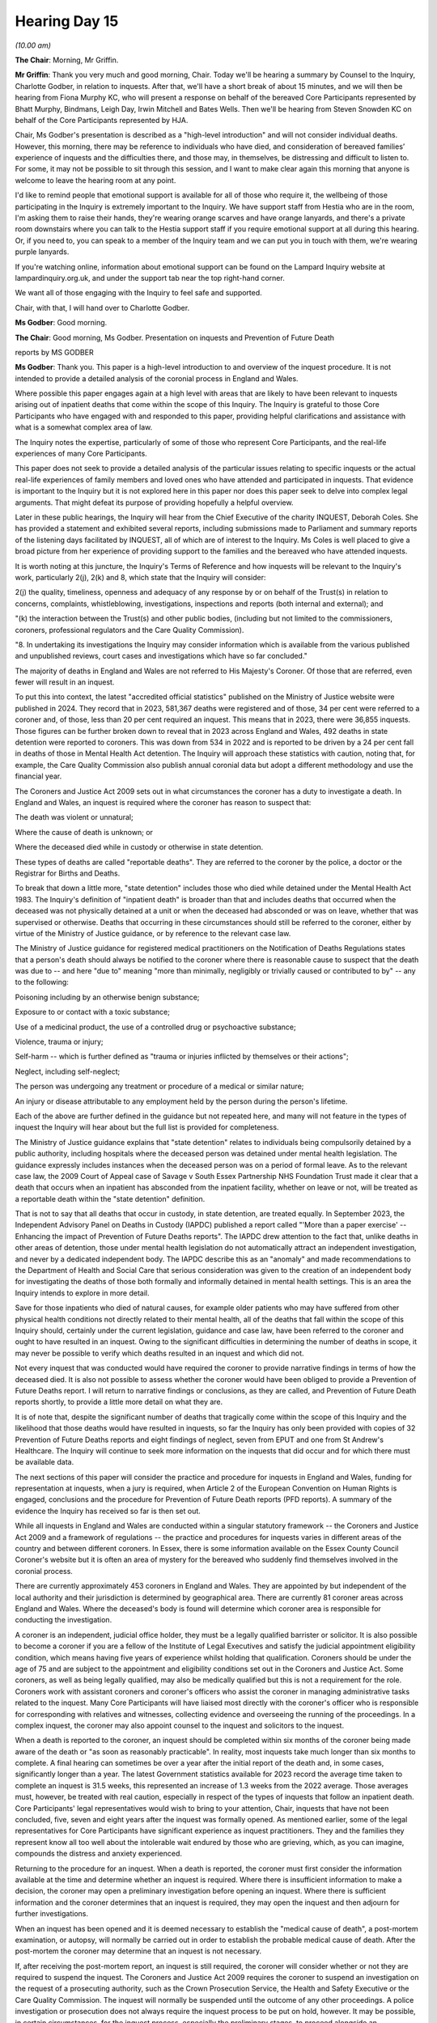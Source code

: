 .. raw:: html

   <a id="hearing-link" href="https://lampardinquiry.org.uk/hearings/hearing-day-15-april-hearing/">Official hearing page</a>

Hearing Day 15
==============

.. raw:: html

   <details id="hearing-meta" open>
        <summary>
            <span class="open">Hide video</span>
            <span class="closed">Show video</span>
        </summary>
   <lite-youtube videoid="meY-zMFlslw" params="rel=0"></lite-youtube>
   </details>

*(10.00 am)*

**The Chair**: Morning, Mr Griffin.

**Mr Griffin**: Thank you very much and good morning, Chair. Today we'll be hearing a summary by Counsel to the Inquiry, Charlotte Godber, in relation to inquests. After that, we'll have a short break of about 15 minutes, and we will then be hearing from Fiona Murphy KC, who will present a response on behalf of the bereaved Core Participants represented by Bhatt Murphy, Bindmans, Leigh Day, Irwin Mitchell and Bates Wells. Then we'll be hearing from Steven Snowden KC on behalf of the Core Participants represented by HJA.

Chair, Ms Godber's presentation is described as a "high-level introduction" and will not consider individual deaths.   However, this morning, there may be reference to individuals who have died, and consideration of bereaved families’ experience of inquests and the difficulties there, and those may, in themselves, be distressing and difficult to listen to. For some, it may not be possible to sit through this session, and I want to make clear again this morning that anyone is welcome to leave the hearing room at any point.

I'd like to remind people that emotional support is available for all of those who require it, the wellbeing of those participating in the Inquiry is extremely important to the Inquiry.      We have support staff from Hestia who are in the room, I'm asking them to raise their hands, they're wearing orange scarves and have orange lanyards, and there's a private room downstairs where you can talk to the Hestia support staff if you require emotional support at all during this hearing. Or, if you need to, you can speak to a member of the Inquiry team and we can put you in touch with them, we're wearing purple lanyards.

If you're watching online, information about emotional support can be found on the Lampard Inquiry website at lampardinquiry.org.uk, and under the support tab near the top right-hand corner.

We want all of those engaging with the Inquiry to feel safe and supported.

Chair, with that, I will hand over to Charlotte Godber.

**Ms Godber**: Good morning.

**The Chair**: Good morning, Ms Godber. Presentation on inquests and Prevention of Future Death

reports by MS GODBER

**Ms Godber**: Thank you.   This paper is a high-level introduction to and overview of the inquest procedure. It is not intended to provide a detailed analysis of the coronial process in England and Wales.

Where possible this paper engages again at a high level with areas that are likely to have been relevant to inquests arising out of inpatient deaths that come within the scope of this Inquiry.   The Inquiry is grateful to those Core Participants who have engaged with and responded to this paper, providing helpful clarifications and assistance with what is a somewhat complex area of law.

The Inquiry notes the expertise, particularly of some of those who represent Core Participants, and the real-life experiences of many Core Participants.

This paper does not seek to provide a detailed analysis of the particular issues relating to specific inquests or the actual real-life experiences of family members and loved ones who have attended and participated in inquests.   That evidence is important to the Inquiry but it is not explored here in this paper nor does this paper seek to delve into complex legal arguments.   That might defeat its purpose of providing hopefully a helpful overview.

Later in these public hearings, the Inquiry will hear from the Chief Executive of the charity INQUEST, Deborah Coles.   She has provided a statement and exhibited several reports, including submissions made to Parliament and summary reports of the listening days facilitated by INQUEST, all of which are of interest to the Inquiry.   Ms Coles is well placed to give a broad picture from her experience of providing support to the families and the bereaved who have attended inquests.

It is worth noting at this juncture, the Inquiry's Terms of Reference and how inquests will be relevant to the Inquiry's work, particularly 2(j), 2(k) and 8, which state that the Inquiry will consider:

2(j) the quality, timeliness, openness and adequacy of any response by or on behalf of the Trust(s) in relation to concerns, complaints, whistleblowing, investigations, inspections and reports (both internal and external); and

"(k) the interaction between the Trust(s) and other public bodies, (including but not limited to the commissioners, coroners, professional regulators and the Care Quality Commission).

"8.   In undertaking its investigations the Inquiry may consider information which is available from the various published and unpublished reviews, court cases and investigations which have so far concluded."

The majority of deaths in England and Wales are not referred to His Majesty's Coroner.   Of those that are referred, even fewer will result in an inquest.

To put this into context, the latest "accredited official statistics" published on the Ministry of Justice website were published in 2024.   They record that in 2023, 581,367 deaths were registered and of those, 34 per cent were referred to a coroner and, of those, less than 20 per cent required an inquest.     This means that in 2023, there were 36,855 inquests.   Those figures can be further broken down to reveal that in 2023 across England and Wales, 492 deaths in state detention were reported to coroners.   This was down from 534 in 2022 and is reported to be driven by a 24 per cent fall in deaths of those in Mental Health Act detention.   The Inquiry will approach these statistics with caution, noting that, for example, the Care Quality Commission also publish annual coronial data but adopt a different methodology and use the financial year.

The Coroners and Justice Act 2009 sets out in what circumstances the coroner has a duty to investigate a death.   In England and Wales, an inquest is required where the coroner has reason to suspect that:

The death was violent or unnatural;

Where the cause of death is unknown; or

Where the deceased died while in custody or otherwise in state detention.

These types of deaths are called "reportable deaths".   They are referred to the coroner by the police, a doctor or the Registrar for Births and Deaths.

To break that down a little more, "state detention" includes those who died while detained under the Mental Health Act 1983.   The Inquiry's definition of "inpatient death" is broader than that and includes deaths that occurred when the deceased was not physically detained at a unit or when the deceased had absconded or was on leave, whether that was supervised or otherwise.     Deaths that occurring in these circumstances should still be referred to the coroner, either by virtue of the Ministry of Justice guidance, or by reference to the relevant case law.

The Ministry of Justice guidance for registered medical practitioners on the Notification of Deaths Regulations states that a person's death should always be notified to the coroner where there is reasonable cause to suspect that the death was due to -- and here "due to" meaning "more than minimally, negligibly or trivially caused or contributed to by" -- any to the following:

Poisoning including by an otherwise benign substance;

Exposure to or contact with a toxic substance;

Use of a medicinal product, the use of a controlled drug or psychoactive substance;

Violence, trauma or injury;

Self-harm -- which is further defined as "trauma or injuries inflicted by themselves or their actions";

Neglect, including self-neglect;

The person was undergoing any treatment or procedure of a medical or similar nature;

An injury or disease attributable to any employment held by the person during the person's lifetime.

Each of the above are further defined in the guidance but not repeated here, and many will not feature in the types of inquest the Inquiry will hear about but the full list is provided for completeness.

The Ministry of Justice guidance explains that "state detention" relates to individuals being compulsorily detained by a public authority, including hospitals where the deceased person was detained under mental health legislation.    The guidance expressly includes instances when the deceased person was on a period of formal leave.    As to the relevant case law, the 2009 Court of Appeal case of Savage v South Essex Partnership NHS Foundation Trust made it clear that a death that occurs when an inpatient has absconded from the inpatient facility, whether on leave or not, will be treated as a reportable death within the "state detention" definition.

That is not to say that all deaths that occur in custody, in state detention, are treated equally.     In September 2023, the Independent Advisory Panel on Deaths in Custody (IAPDC) published a report called "'More than a paper exercise' -- Enhancing the impact of Prevention of Future Deaths reports".   The IAPDC drew attention to the fact that, unlike deaths in other areas of detention, those under mental health legislation do not automatically attract an independent investigation, and never by a dedicated independent body.   The IAPDC describe this as an "anomaly" and made recommendations to the Department of Health and Social Care that serious consideration was given to the creation of an independent body for investigating the deaths of those both formally and informally detained in mental health settings.   This is an area the Inquiry intends to explore in more detail.

Save for those inpatients who died of natural causes, for example older patients who may have suffered from other physical health conditions not directly related to their mental health, all of the deaths that fall within the scope of this Inquiry should, certainly under the current legislation, guidance and case law, have been referred to the coroner and ought to have resulted in an inquest.   Owing to the significant difficulties in determining the number of deaths in scope, it may never be possible to verify which deaths resulted in an inquest and which did not.

Not every inquest that was conducted would have required the coroner to provide narrative findings in terms of how the deceased died.   It is also not possible to assess whether the coroner would have been obliged to provide a Prevention of Future Deaths report.   I will return to narrative findings or conclusions, as they are called, and Prevention of Future Death reports shortly, to provide a little more detail on what they are.

It is of note that, despite the significant number of deaths that tragically come within the scope of this Inquiry and the likelihood that those deaths would have resulted in inquests, so far the Inquiry has only been provided with copies of 32 Prevention of Future Deaths reports and eight findings of neglect, seven from EPUT and one from St Andrew's Healthcare.   The Inquiry will continue to seek more information on the inquests that did occur and for which there must be available data.

The next sections of this paper will consider the practice and procedure for inquests in England and Wales, funding for representation at inquests, when a jury is required, when Article 2 of the European Convention on Human Rights is engaged, conclusions and the procedure for Prevention of Future Death reports (PFD reports).   A summary of the evidence the Inquiry has received so far is then set out.

While all inquests in England and Wales are conducted within a singular statutory framework -- the Coroners and Justice Act 2009 and a framework of regulations -- the practice and procedures for inquests varies in different areas of the country and between different coroners.    In Essex, there is some information available on the Essex County Council Coroner's website but it is often an area of mystery for the bereaved who suddenly find themselves involved in the coronial process.

There are currently approximately 453 coroners in England and Wales.    They are appointed by but independent of the local authority and their jurisdiction is determined by geographical area.    There are currently 81 coroner areas across England and Wales. Where the deceased's body is found will determine which coroner area is responsible for conducting the investigation.

A coroner is an independent, judicial office holder, they must be a legally qualified barrister or solicitor. It is also possible to become a coroner if you are a fellow of the Institute of Legal Executives and satisfy the judicial appointment eligibility condition, which means having five years of experience whilst holding that qualification.    Coroners should be under the age of 75 and are subject to the appointment and eligibility conditions set out in the Coroners and Justice Act.    Some coroners, as well as being legally qualified, may also be medically qualified but this is not a requirement for the role.    Coroners work with assistant coroners and coroner's officers who assist the coroner in managing administrative tasks related to the inquest.   Many Core Participants will have liaised most directly with the coroner's officer who is responsible for corresponding with relatives and witnesses, collecting evidence and overseeing the running of the proceedings.    In a complex inquest, the coroner may also appoint counsel to the inquest and solicitors to the inquest.

When a death is reported to the coroner, an inquest should be completed within six months of the coroner being made aware of the death or "as soon as reasonably practicable".    In reality, most inquests take much longer than six months to complete.   A final hearing can sometimes be over a year after the initial report of the death and, in some cases, significantly longer than a year.   The latest Government statistics available for 2023 record the average time taken to complete an inquest is 31.5 weeks, this represented an increase of 1.3 weeks from the 2022 average.     Those averages must, however, be treated with real caution, especially in respect of the types of inquests that follow an inpatient death.    Core Participants' legal representatives would wish to bring to your attention, Chair, inquests that have not been concluded, five, seven and eight years after the inquest was formally opened.   As mentioned earlier, some of the legal representatives for Core Participants have significant experience as inquest practitioners.     They and the families they represent know all too well about the intolerable wait endured by those who are grieving, which, as you can imagine, compounds the distress and anxiety experienced.

Returning to the procedure for an inquest.     When a death is reported, the coroner must first consider the information available at the time and determine whether an inquest is required.      Where there is insufficient information to make a decision, the coroner may open a preliminary investigation before opening an inquest. Where there is sufficient information and the coroner determines that an inquest is required, they may open the inquest and then adjourn for further investigations.

When an inquest has been opened and it is deemed necessary to establish the "medical cause of death", a post-mortem examination, or autopsy, will normally be carried out in order to establish the probable medical cause of death.   After the post-mortem the coroner may determine that an inquest is not necessary.

If, after receiving the post-mortem report, an inquest is still required, the coroner will consider whether or not they are required to suspend the inquest. The Coroners and Justice Act 2009 requires the coroner to suspend an investigation on the request of a prosecuting authority, such as the Crown Prosecution Service, the Health and Safety Executive or the Care Quality Commission.   The inquest will normally be suspended until the outcome of any other proceedings. A police investigation or prosecution does not always require the inquest process to be put on hold, however. It may be possible, in certain circumstances, for the inquest process, especially the preliminary stages, to proceed alongside an investigation, including a criminal investigation.

If a criminal investigation results in a criminal conviction for murder or manslaughter, then the inquest may be concluded without a formal hearing, unless "the senior coroner thinks there is sufficient reason for resuming [their investigation]".     When a death has occurred in custody, the Chief Coroner's Guidance notes that the state has a "particular duty to conduct a public investigation before an independent judicial tribunal, in which the deceased's relatives can participate", meaning that an inquest is more likely to be resumed.   The outcome of an inquest resumed in these circumstances must be consistent with the outcome of the criminal proceedings.   For example, where there has been a conviction for murder or manslaughter, the death will be recorded as "unlawful killing".    The coroner or jury may also provide a narrative conclusion which supplements the short form conclusion of "unlawful killing", and/or they may determine that a conclusion of "unlawful killing" was contributed to by neglect.       Where there is no conviction, the coroner will resume the inquest process.    It is recognised by the Inquiry that whenever a referral is made to a prosecuting authority, no matter the outcome of an investigation and/or prosecution, the impact on the families and loved ones of the deceased will inevitably involve a further intolerable wait.    The Inquiry has heard from families about how incredibly distressing this can be.

Moving to the scope of the inquest.

The sole purpose of an inquest is for the coroner to determine:

Who the deceased was;

Where they came by their death;

When they came by their death; and

How they came by their death.

It is often this last question, "how", that requires detailed investigation and consideration by the coroner, in order to understand and draw conclusions about how the death came about.   In Article 2 inquests, which are considered in more detail shortly, the question of "how" is expanded to "how and in what circumstances the deceased came by their death".

In respect of each of these questions -- who, where, when, and how -- the coroner will determine the scope of the inquest.

The scope will determine what evidence will be required, who will provide that evidence and how that evidence will be presented, for example in person, by way of an expert report or a written statement.     The coroner can appoint "interested persons" and expert witnesses.

An interested person is broadly comparable to a Core Participant at a statutory inquiry, such as this. An interested person is someone the coroner is considered to have a "sufficient interest" in the investigation.   That may be anyone the coroner considers may have relevant information about the deceased and how they died.   Section 47(2)(f) of the Coroners and Justice Act 2009 expressly includes, "a person who may, by an act or omission have caused or contributed to the death of the deceased, or whose employee or agent may have done so".   An interested person would normally be legally represented at the inquest.   For family members, however, this is often not possible, due to the lack of state funding.

The coroner will often invite the family members of the deceased person to provide a witness statement. Coroners may also invite the family to provide a pen portrait to tell the coroner or jury more about the life of the person at the heart of the inquest.    This Inquiry has adopted a similar approach to receiving commemorative and impact evidence.

State funding, called "Legal Aid", is rarely available for families in inquest proceedings, leaving the bereaved to fund legal representation themselves or find a legal representative who is able to provide legal representation for free.    Some families may be able to rely on insurance policies but the charity INQUEST tells the Inquiry that this is incredibly rare and that the majority of bereaved families engaging in inquests are left without any representation.

The charity INQUEST has campaigned on the issue of Legal Aid funding for bereaved families in inquests where the state is represented.    In January 2022 the availability of non-means tested Legal Aid in inquests was extended but the circumstances where Legal Aid funding is available to bereaved families remains limited.

The House of Commons Justice Committee's report on the Coroner Service commented on the limited provision of Legal Aid for the bereaved.     The Committee drew attention to what they described as an unfair distinction between the bereaved and public bodies in terms of representation and suggested that the Ministry of Justice ensure "equality of arms".    The Government response to the Committee in September 2021 indicated that this issue would be further considered in response to Bishop James Jones' report called “The patronising disposition of unaccountable power” a report to ensure the pain and suffering of the Hillsborough families is not repeated.   The previous Government responded in December 2023 and committed to providing Legal Aid for the bereaved following public disasters.    A Government policy paper committed to "seeking to further understand the experience of bereaved families at other inquests where the state is represented".   At this time, we understand, there have been no changes to the availability of funding for families and the bereaved.

Moving now to the inquest timeline and procedure.

The coroner may arrange a pre-inquest review with interested persons, including family members, and, at that pre-inquest review, the coroner will determine what the relevant issues are, what evidence is required and when that evidence should be provided by.    A date for the inquest is then fixed and witnesses are notified. In more complex inquests, including "Article 2 inquests", there are likely to be several lengthy pre-inquest review and preliminary hearings required.

Where a pre-inquest review is not required, the coroner/coroner’s office will communicate the scope of the inquest to interested persons, witnesses and family members either directly or via their legal representatives.

Section 7 of the Coroners and Justice Act 2009 sets out when a jury will be mandatory, including when the senior coroner has reason to suspect:

That the deceased died while in custody or otherwise in state detention, and the death was either violent or unnatural or the cause of death is unknown;

That the death result from an act or omission of a police officer in the "purported execution of the officer's duty"; or

That the death was caused by a "notifiable accident, poisoning or disease".

A coroner may also call a jury where they think there is sufficient reason for doing so.

Where a jury is empanelled on an inquest they will be responsible for determining the conclusions of the inquest.   The jury do this by hearing all of the evidence and with guidance from the coroner.    The coroner will set out the conclusions that are open to the jury and set the out the legal tests which must be met before they document their conclusions on the Record of Inquest form.

Article 2 inquests.

Article 2 of the European Convention on Human Rights (ECHR) is enshrined in UK law by the Human Rights Act 1998.   It imposes substantive obligations on the State "not to take life without justification and also to establish a framework of laws, precautions, procedures and means of enforcement, which will, to the greatest extent reasonably practicable, protect life".

An Article 2 inquest, also called a "Middleton inquest", is held when the State or its agents may have failed in its negative obligation to refrain from taking life, or in its positive obligation to take appropriate measures to safeguard life.

Whether an inquest should be an Article 2 inquest or not is a decision normally taken at the pre-inquest review stage.   The coroner may hear submissions on the issue before deciding whether or not to make the inquest an Article 2 inquest.   Throughout the inquest, it remains open to the coroner to make the inquest an Article 2 inquest if there are reasons to do so.

The case of Middleton v West Somerset Coroner held that, in order to comply with the State's obligations under Article 2, the statutory question "how" is extended to "by what means and in what circumstances the deceased came by their death".    The Coroners Benchbook notes that "because of the wide discretion afforded to coroners, even an inquest where Article 2 procedural obligations are not engaged, may investigate the broader circumstances of the death if the touchstone of possible causation is met".   As with a non-Article 2 inquest -- sometimes referred to as a Jamieson inquest -- the findings, determinations and conclusion of the coroner or jury are recorded on a Record of Inquest form and may include a narrative conclusion.

Article 2 may be engaged where, on the evidence, there are grounds for suspecting that a death may involve a breach by the State by one of the substantive obligations imposed by Article 2 -- often referred to as an "arguable" breach of a substantive Article 2 ECHR obligation.   This may be in circumstances where the State or its agents knew or ought to have known at the time, of a real and immediate risk to the life of the individual and failed to take reasonable steps to preserve life.   Those reasonable steps must have been within its powers and considered reasonable in order to prevent that risk.

"Risk" is defined as a significant and substantial risk, rather than a remote or fanciful one.   The risk will be immediate if it is present and continuing.     It is not necessary for the risk to be apparent just before death.   It must be a risk to life, rather than a risk of harm or serious harm.

"Real" is defined by what was known or ought to have been known at the time.

Where an individual was detained by the State, in custody or under the Mental Health Act 1983, and their death was an "unnatural death", Article 2 will automatically be engaged and it is not necessary to consider whether there has been an "arguable breach" of the Article 2 substantive duties.

As you can see, Chair, whether an inquest is an Article 2 inquest or not is not always straightforward and may involve complex legal submissions.   You may think this is relevant then to the issue of whether or not families are legally represented at inquests.   While some of these issues fall beyond the scope of your Terms of Reference, it is necessary to outline them here to assist with the Inquiry's understanding of the different types of inquest and the types of findings that are open to the coroner or jury to consider and record on the Record of Inquest form.

Once the coroner has determined whether a jury is required, whether the inquest engages Article 2, the scope of the inquest, who the interested persons are, what evidence is required and has set a timetable for receiving evidence, the next step is to conduct the inquest hearings.

Inquest hearings are normally held in public, that is to say that members of the public are free to attend the hearing and listen to the proceedings.   Since the Covid pandemic, many inquests can be attended remotely via a video link, there are rare occasions where it may be in the interests of justice or national security for an inquest to be held in private.

The coroner's court is one of investigation and enquiry.   The process for hearing evidence is inquisitorial.   In an inquest, there are no formal allegations or accusations.   While the hearings should not be adversarial, we understand from listening to family members and the bereaved who have attended inquests, that unfortunately this has not always been their experience.   Again, that may be a matter that is beyond the scope of this Inquiry but it is important nevertheless to acknowledge those experiences which add to the trauma of the bereaved.

During the inquest, statements and reports are provided to the coroner and shared with interested persons.   Under Rule 23 of the inquest rules, the coroner can admit some documentary evidence without calling a witness to give the evidence in person.     Other evidence will be given "live" by witnesses.

The order in which witnesses give evidence is not prescribed but the coroner will often hear evidence first from the pathologist before then going through the evidence and the witnesses in the most logical way, often in chronological order of the events leading up to the death.   Where the coroner asks questions of witnesses, the witnesses will swear an oath or affirmation to tell the truth.   After the coroner has asked their questions, an interested person may also ask questions of a witness, normally this is done by the legal representative of the interested person.     Where there is a jury, jurors are also permitted the opportunity to ask questions of a witness.   All questions must be directed towards assisting the coroner.   The purpose of the questions is not to apportion blame or raise accusations.   Finally, the witness may be asked questions by their own legal representative, unless a different order of questioning has been agreed by the coroner.

After hearing all of the evidence, the coroner will hear submissions from the interested persons' legal representatives on the law, including representations as to which conclusions should be considered by the coroner or left to the jury.   Submissions on the facts of "who the deceased was and how, when and where the deceased came by his or her death" are not permitted.

It is a common misconception that a coroner or an inquest jury arrive at a verdict and/or that the coroner has the power to apportion blame for the death. At the end of the inquest there will, instead, be conclusions.

After hearing all of the evidence and legal submissions, the coroner or jury will then make their findings on each of the four questions: who, where, when and how.   All conclusions will require the form of words, some conclusions will simply require more words a "narrative conclusion", and some will require fewer words and may be dealt with by way of a "short form conclusion".   A short form conclusion may record one of the following: Accident or misadventure; Alcohol/drug related; Industrial disease; Lawful or unlawful killing; Natural causes; Open, meaning that there is insufficient evidence to record another conclusion.    This does not mean however that the case is left open, in case further evidence appears.   An open conclusion is a "final conclusion". It should be noted that an open conclusion is to be discouraged save where strictly necessary; Road traffic collision; Stillbirth; Suicide. Some conclusions may include more than one of the above list and may also reference neglect, for example "natural causes contributed to by neglect".    Neglect is not, however, considered a primary cause of death and is not in itself a conclusion.

In a non-Article 2 or Jamieson inquest the coroner may provide a "narrative conclusion" to enable the coroner to briefly describe the circumstances by which the death came about.   This must be brief, neutral and factual, avoiding expressing any judgement or opinion.

Whereas in an Article 2 or Middleton inquest it would be unlawful for the coroner to direct a jury so as to prevent them from entering a "judgemental conclusion of a factual nature".   Permitted judgemental words in an Article 2 inquest include "inadequate", "inappropriate", "insufficient", "lacking", "unsuitable", "failure", "because" and "contributed to". An Article 2 narrative conclusion will not necessarily be lengthy, its purpose is to briefly summarise the jury's factual conclusions, as stated in the case of Middleton.

After completing the Record of Inquest and any other necessary paperwork, the death can be registered.     The findings and conclusions of a coroner's inquest can be challenged by way of Judicial Review or via Section 13 of the Coroners Act 1988.

We are told by our Core Participants that the absence of a satisfactory appeals process is a matter which causes real distress and frustration amongst families and the bereaved.

Turning now to the Prevention of Future Deaths reports.

The coroner has a duty to make a Prevention of Future Deaths report where anything revealed by the investigation gives rise to a concern that circumstances creating a risk of other deaths will occur or will continue to exist in the future, and, in the coroner's opinion, action should be taken to prevent the occurrence or continuation of such circumstances, or to eliminate or reduce the risk of death created by such circumstances.   The coroner must, as per paragraph 7 of schedule 5 of the Coroners and Justice Act 2009, report the matter to a person who the coroner believes may have power to take such action.   A Prevention of Future Deaths report is then made to a person, organisation, local authority, Government department or agency.     All reports and responses must also be sent to the Chief Coroner.

Prior to the Coroners and Justice Act 1989, PFD reports were called "Rule 43 reports" in reference to Rule 43 of the Coroners Rules 1984.   The decision by Parliament to enshrine Prevention of Future Deaths reports in legislation placed a duty on coroners not only to decide how somebody came by their death, but also, where appropriate, to report about that death with a view to preventing future deaths.

The Inquiry's Rule 9 Request to providers for PFD reports included a request for any Rule 43 reports.

It is worth noting the Chief Coroner's Guidance which has recognised the importance of PFDs to bereaved families and the public at large.   The Guidance states:

"PFDs are vitally important if society is to learn from deaths.    Coroners have a duty to decide how somebody came by their death.    They also have a statutory duty (rather than simply a power), where appropriate, to report about deaths with a view to preventing future deaths.    And a bereaved family wants to be able to say: 'His death was tragic and terrible, but at least it's less likely to happen to somebody else'.   PFDs are not intended as punishment; they are made for the benefit of the public."

A PFD report is sent to the person or authority which is deemed to have the power to take appropriate steps to reduce the risk of further deaths.       That person or authority then has a mandatory duty to respond to the report within 56 days, unless the coroner agrees to an extension.    The Coroner's (Investigations) Regulations 2013 (Regulation 29(3)) requires that the written response contains:

Details of any action that has been taken or which it is proposed will be taken by the person giving the response or any other person whether in response to the report or otherwise, and set out a timetable of the action taken or proposed to be taken; or

An explanation as to why no action is proposed.

The coroner can also refer an individual to their regulator, for example a doctor can be referred to the General Medical Council and nurses can be referred to the Nursing and Midwifery Council.    If there is a criticism, then the professional person has a duty to refer themselves to their regulatory body.

The Office for National Statistics provides annual reports on data provided by coroners in England and Wales.   In 2023, of the 195,000 deaths reported to coroners, 1 per cent of those inquests, 569, resulted in PFD reports being issued.   This represented an increase of 41 per cent compared to 2022.     These figures provide a current picture, further work will be done by the Inquiry to analyse the coroners' statistics which go back to 1995.

It is also worth noting the Preventable Deaths Tracker, which since 2013 has collated a database of all PFD reports in England and Wales.    The Inquiry is aware of this valuable resource, and will consider how best to use this and other sources of information on PFD reports.

PFD reports are now published on the judiciary website and, where provided, responses are also published.   It is noted that in 2025, for the first time, the coroner published a table of "non-responses to PFD reports" for the previous year.   The Inquiry is seeking responses and other relevant inquest material.

Moving now to the evidence that has been received by the Lampard Inquiry.

Rule 9 letters on the subject of "Inquests -- PFD reports and neglect findings" were sent to EPUT, NELFT, the Priory Group, St Andrew's Healthcare and Cygnet, to ascertain what material they held in the first instance.

The EPUT response is 37 pages long.   It includes a 25-page statement and three appendices.   The statement is provided by Ann Sheridan, Executive Nurse at EPUT. She has been in post since 9 February 2024.

There are 269 exhibits to the statement.

EPUT states that, "the Trust does not hold a central record of all PFDs and ROIs issued for the entire relevant period".   Ms Sheridan's statement then sets out the history of data management systems used by the Trust and its predecessors.   She accepts that, "It is possible that the Trust would have received other PFD/Rule 43 reports, however we have been unable to locate the PFD or find indications that further reports were received within our records".   The searches that have been run on the Trust's electronic devices have "relied upon the documents being saved with the patient's correct spelling of name".

EPUT has located 32 PFD reports.    They have provided the PFDs and responses for the 32 identified; supporting material for 30 out of the 32; and Records of Inquest for 22 of the 32.    Some material is missing and Ms Sheridan states that the Trust is continuing to search for this information.

The number of PFD reports found by EPUT and provided to the Inquiry is far smaller than the inquiry had anticipated.   The Inquiry has adopted a trauma-informed approach to disclosure of this material and will disclose the PFD reports, the responses and supporting material where available to the families before disclosing this material to all Core Participants.   This will allow the families to discuss these materials with their legal representatives.    What is set out in this paper, Chair, is necessarily limited to a summary.

The first PFD report provided by EPUT dates back to May 2001.   The next PFD report is from March 2010, then September 2011, there is also a report from February 2013 and another in June 2014.    The numbers of reports then increase.   There are three PFD reports in 2015; three PFD reports in 2016; five in 2017; one in 2018; two from 2020; one in 2021; then seven in 2023; and five in 2024.   The Inquiry is of course mindful that the numbers may be more reflective of EPUT's recordkeeping and archiving of PFD reports than they are of the true number of PFD reports received by EPUT since 2001.

The Inquiry is aware of a recent PFD report issued in March 2025, which was after the response received from EPUT to the Inquiry's Rule 9 Request.    This recent PFD report notes that a significant number of the "serious causative failings" identified in it have featured in previous PFD reports issued to EPUT, namely: Communication; Training and Supervision; Recordkeeping; Discharge Planning; Care Planning; Risk Assessment.     The coroner noted that these issues arose as recently as October 2024 and February 2025.

A similar list was identified by EPUT in their review of the 32 PFD reports.    In a table, EPUT has identified the following recurring themes:

Recordkeeping -- arose in 14 reports;

Communication -- arose in nine reports;

Clinical risk management -- arose in eight reports;

Referrals -- arose in six reports; Involvement of family -- arose in six reports.      For the avoidance of doubt, the phrase "involvement of family" is used by EPUT.     The Inquiry understands this to mean failure to engage with family members and loved ones of the deceased; Risk assessment management -- arose in four reports; Medication -- in four reports; Risky item -- in four reports; Policies -- in four reports; Care planning -- in four reports; Environment -- in three reports; Mental Health Act assessment -- arose in two reports; Electronic patient records -- arose in two reports; Security -- arose in two reports; Training -- arose in two reports; Staffing -- in two reports; Disengagement -- in two reports; Observations -- in two reports. EPUT have also provided information in respect of a deceased patient whose death resulted in correspondence with the coroner but not a PFD report. 70 narrative conclusions have been reviewed by EPUT to identify adverse findings.    39 included adverse findings against EPUT and/or its staff.    Appendix B to Ms Sheridan's statement details the 21 ROIs where an adverse finding was made but there was no PFD report. Seven returned a rider of neglect.

Themes across the seven conclusions were identified by EPUT:

Failures in monitoring and observation protocols -- arose in three;

Inadequate risk assessments both at admission and/or throughout care -- identified in all seven;

Lapses in care planning were also identified in all seven.

EPUT set out the history so far as it is recorded of their approach to responding to and learning from PFD reports and to findings of neglect and other adverse findings by the coroner.

EPUT have also set out their current approach to learning lessons.

The Priory Group response is five pages long.   It is provided by Mark Rice-Thomson, Senior Investigations and Inquest Manager.    There are no exhibits.

In summary, after a review of all digitally held records and paper-based archives, the Priory can confirm that they have not received any PFD reports or Rule 43 reports, and there have been no findings of neglect and/or adverse findings made at inquests in respect of the Priory Group or its staff.

The Priory Group's statement outlines their general approach and the processes they follow when they receive a PFD report and/or a finding of neglect.

St Andrew's Healthcare's response is five pages long.   It is provided by Stuart Wallace, Data Protection Officer/Senior Lawyer.   There is one exhibit.

In summary, St Andrew's state that they have not received any relevant PFD reports.   There has been one case where findings of neglect were recorded.     This is the case of Edwige Nsilu.   The Record of Inquest and statement provided to the coroner in response is provided.   The Inquiry has taken the same approach in respect of this material, which will be provided to the family before it is disclosed more widely.

St Andrew's have outlined their current approach in respect of PFD reports in relation to other hospitals not in Essex.

The Cygnet response is four pages long.      It is provided by Christian Joseph Young, General Counsel of Cygnet Health Care Limited.   There are two exhibits.

In summary, there were PFD reports identified during the relevant period within the scope of the Inquiry. When a PFD report is received by Cygnet, they follow the "PFD process map", which is exhibited to their statement.    The current approach taken by Cygnet is also set out in their statement.

Finally, Chair, some themes arise in respect of inquests, the coronial process, data retention and the need for oversight and monitoring of inquest findings and PFD reports.

I opened by setting out the most recent data from 2023 concerning the number of inquests in England and Wales and noted that of those inquests, 1 per cent resulted in Prevention of Future Deaths reports being made.

The Inquiry will consider the available data over the relevant period and explore the approach to making PFD reports and then how those reports are responded to, not only by the relevant trusts, bodies and individuals, but also by the regulators.   Whether there is a gap in the regulatory framework in terms of ongoing monitoring and accountability is an issue this Inquiry is particularly interested in.

**Mr Griffin**: Thank you.

Chair, we'll rise now, please, until 11.15.

**The Chair**: Before we do, can I thank you very much, Ms Godber, for your paper and your statement today, both of which I have found really helpful and admirably clear.     Thank you very much indeed.

*(10.55 am)*

*(A short break)*

*(11.15 am)*

**Mr Griffin**: Chair, we now hear from Fiona Murphy KC.

**The Chair**: Thank you.

Response to presentation by MS MURPHY

**Ms Murphy**: Chair, hello.   I am, as you are aware, instructed with Sophy Miles by Bhatt Murphy Solicitors on behalf of the families bereaved by the tragic and avoidable loss of Bethany Lilley and Edward Jackson in the care of EPUT, and X4, a patient who will assist your Inquiry with his lived experience of mental health services in Essex.

This morning I will also address the perspectives of those Core Participants who are represented by Bindmans, Leigh Day, Irwin Mitchell and Bates Wells Solicitors.

Chair, you will have had sight of the detailed written submissions responding to your team's initial paper in relation to inquests, from my learned friends Ms Sikand, King's Counsel, and Ms Profumo, on behalf of the Core Participants instructing Leigh Day and Irwin Mitchell; from Ms Campbell, King's Counsel, and Mr Stoate, on behalf of those instructing Bindmans Solicitors; and from Ms Morris, King's Counsel, and Ms Lewis on behalf of INQUEST, who separately instruct Bhatt Murphy.

It is no doubt apparent to you from those documents, as it will be to your team, that the families' perspectives and those of their champion, INQUEST, informed by the skill and experience of colleagues at the Bar and in the solicitors' firms instructed before you, will prove an invaluable resource to your Inquiry, and that those papers stand as a testament to the importance of guaranteed rights of access to independent information, advice and representation from families in relation to any inquest involving public bodies, a topic to which we will return.

We warmly welcome your Inquiry's consideration of bereaved families' experience of inquests, touching upon the deaths of their loved ones and your team's prompt revision to its initial paper, in light of the corrections as to the law, the procedure and the bereaved families' experience, set out by my team and colleagues.

We entirely support your team's intention to seek out more information about the inquests that have occurred and invite particular scrutiny of the evidence placed before coroners in respect of lessons purportedly learned at the point in time when each of those inquests occurred, a topic to which we will also return.

This morning, we will address within the allocated time, five topics.   Firstly, the experience of bereaved families participating in complex inquests where issues of systemic and/or individual failings in mental health services arise; secondly, the process towards and issuing of Prevention of Future Deaths reports, PFDs; thirdly the obstacles to timely identification of issues of concern and achieving reliable datasets in relation to inquests; fourthly, the need for an internal coronial appeal process; and, finally, we will collate the topics that we consider should be the focus of this aspect of your investigations and recommendations that ought clearly to be made, and which, in our view, are apparent even at this very early stage.

In this presentation, we will, at times, offer brief examples from the families' experiences, but note that your Inquiry has sought extensive evidence from families and it is also anticipated that your Inquiry will ensure that evidence is placed before it in relation to the providers' and oversight bodies' participation in the relevant inquests.   We will of course wish to offer fuller observations when that material is available.

So our first topic, the bereaved’s experience of the inquest process.

We now know that there were an extraordinary and shocking number of deaths of patients receiving mental health treatment and/or seeking to access mental health treatment in Essex over the last 25 years, and we now know that far, far too many of those deaths arose from the very same individual and system failings.   From neglect, and from a systematic failure to deliver a safe service in Essex.

As your Inquiry has fully acknowledged, identifying the scale of this tragedy remains a challenging and important responsibility, and in your opening remarks last September, Chair, you noted, "The tragedy is that [your] Inquiry may never have a definitive number of deaths that fall within the remit".   Equally important, as you have also fully acknowledged, is determining why there was such horrendous delays in this systematic pattern of failure being brought to light.

You will want to consider the barriers the families faced in relation to their inquests, the providers' conduct in relation to those inquests, especially whether they discharged their duty of candour, the providers' responses to inquest outcomes and the role of the oversight bodies.

Chair, as your counsel, Mr Nicholas Griffin, King's Counsel, also identified in his opening statement last September, it was only through the determined campaigning of bereaved families that this scandal was brought to light and your Inquiry initiated.   That campaign ought never to have been necessary and it ought never to have to happen again.   The responsibility for protecting the lives of others did not rest with those families.   We all share an enormous debt of gratitude for their selfless and brave determination to save others from the suffering they have endured.

The responsibility for protecting lives lies not with the bereaved families but with the providers and the oversight bodies, especially the Care Quality Commission, whose responsibility it was to use the powers vested in them to identify and remedy the providers' deficiencies.

As I have mentioned, your Inquiry has sought evidence from families concerning their experience. Your Inquiry will learn of the barriers that were placed in their path, of how their determination to seek the truth was obstructed.

Sadly, the experience of bereaved families in relation to mental health inquests in Essex is not unique but there are particular characteristics of their experience from which your Inquiry will derive significant assistance, especially in understanding the true causes of how this scandal came to be perpetuated. All of this we know is at the forefront of your considerations and that of your team.

The families experienced being unrepresented.     Our own clients, the family of Edward Jackson, who was just 18 years old at the time of his death, were unrepresented in relation to his inquest.    Others experienced restrictions on securing Legal Aid, many were not signposted to INQUEST, many were not assisted at all with finding lawyers.

Lydia Fraser-Ward, represented by Bates Wells, presses the important point that, "All families should be made aware of their rights from the outset and directed proactively to those who are best placed to give effect to their rights".   She felt "very largely excluded" from her sister's inquest.

The families' experience has been of the death of loved ones, "falling under the radar", and of distressing and at times appalling delays.

Chair, my learned friend Ms Charlotte Godber has helpfully highlighted some of the complexities associated with identifying, especially at an early stage, whether the investigative duty under Article 2 arises in relation to the deaths of those accessing or seeking to access mental health services.    As will be immediately appreciated, with public funding for families -- it is, of course, automatically available to public bodies but, so far as families are concerned, currently limited, in essence, to those inquests where Article 2 is found to be engaged -- bereaved families are placed in a cruel Catch-22.   Without legal representation, they cannot hope to navigate the complexities of the legal landscape and, when this is allied with a culture of institutional defensiveness, families are rendered impotent when their voice and their concerns ought to be at the heart of the inquest process.

The institutional defensiveness of the providers has taken many forms: in failing to place evidence of system failings before the coroners' courts, in unreasonably disputing the relevance of Article 2, in delaying and in failing to provide disclosure.

The Guille family's experience was all too typical. EPUT provided the disclosure in relation to Bethany Lilley's inquest after the evidential phase of the inquest was up and running.

There have also been shameful misrepresentations that lessons have been learned when they have not.    We will return to the impact of this culture upon the issuing of Prevention of Future Deaths reports in our next topic.

These defensive behaviours caused real harm.    They caused the re-traumatisation of grieving families, they obstruct the truth, they obstruct lesson learning and they act as a fundamental bar and barrier to change.

An inquest, even, and perhaps especially, where the death arises from systematic failures in the delivery of mental health services, has the potential to have real meaning for the families and to deliver important learning and change.   But the essential characteristics of such inquests are too often absent.

Those essential characteristics are, first, the legal representation of the bereaved enabling them to seek out answers to their questions; secondly, genuine discharge of the duty of candour on the part of provider participants and oversight bodies; thirdly, early and effective investigation of the death; and, fourthly, the retention and early disclosure of all pertinent records, including those held by oversight bodies.

A family's right to question witnesses before an inquest is a longstanding and highly treasured element of the inquest process.   It is a right that raises families from a position of impotence and silence and places them, in this respect, on an equal footing with the Trusts, with the providers, with the oversight bodies and indeed the coroners.

Your counsel, Ms Godber, has highlighted the similarities between Core Participants before a public inquiry and interested persons before an inquest.    The families and those with lived experience urge your Inquiry to afford them the opportunity to ask questions before this Inquiry through their own lawyers: focused, appropriate and non-repetitive questioning, of course; questioning that would be in every way consistent with your laudable goals of expedition and efficiency.

Chair, you will see that when the process works, the content of records of inquest include truly meaningful expanded narratives, often benefiting from the extremely impressive perspectives of juries who bring the benefits of paradigm fact finders and who can frame a record of the inquest that most directly aligns with the public's perspective.

You will wish to examine how the characteristics of effective inquests can more consistently be applied in relation to mental health deaths, as inquests offer the potential to deliver a critically important check and balance, where, as here, the extent of systematic failings does not come to light from the providers or from the oversight bodies' reporting, investigation, auditing and inspection mechanisms.   These are processes that ought to complement and reinforce one another, but that has not been the experience of the families we represent.

Our second topic: reports to prevent future deaths.

Too often, institutional defensiveness and complacency, failures to discharge the duty of candour, and the submission of evidence that appropriate action has been taken since the death, when it has not, mar the bereaved's experience of inquests and obstruct their effectiveness.

As identified by your counsel, in the event that a coroner is satisfied by evidence that appropriate action has been taken, the preconditions for the making of a PFD report will not be considered to have been met. Where that evidence is, in fact, inaccurate, the opportunities for public accountability and the prevention of future deaths will thereby be obstructed.

The position statement of EPUT's CEO Paul Scott to this Inquiry, dated 27 March 2025 exemplifies this stance of institutional defensiveness and complacency. This was a statement sought by your Inquiry to afford EPUT an opportunity to "reflect openly and candidly on its practice and responsibilities during the relevant period", to acknowledge where things went wrong, and to explain the lessons learned.

The position statement is, by contrast, replete with attempted justifications and excuses, and with vague and generalised statements of confidence in an improved service.

It serves your Inquiry ill for Mr Scott to state at paragraph 25, when addressing the situation in September 2000 that, "The Trust already had, and continues to have, a clear focus on safety".

Chair, we invite you to consider whether Mr Scott's complacent recitation of policy change, allied with bold assertions of improvement, without offering detail, and the failure to address your Inquiry's request to identify operational deficiencies is precisely the sort of evidence that is too often placed before coroners and which obstructs the discharge of their vital preventing future deaths responsibilities.

There is an important current context to this position statement.   First, we have had our attention drawn by your counsel to a PFD dating from as recently as March 2025, which records, in relation to the standard of care delivered by EPUT in October 2024 and February of this year, a significant number of "serious, causative failings", failings that had featured in previous PFD reporting and which related to communication, to training and supervision, to recordkeeping, to discharge planning, to care planning and to risk assessment, themes with which you, Chair, will be fully familiar.

Secondly, we have learned from the evidence placed before this phase of your Inquiry of EPUT's failure to even maintain a centralised depository of records of inquests and PFDs; you will note my learned colleagues' expressions of a total lack of surprise about that.

The PFD process does, of course, have significant limitations.    There is an inconsistency in coronial approach with variations in practice and it is dependent upon the coroner's assessment as to whether, in his or her opinion, action should be taken.   As my learned friend Ms Sikand, King's Counsel, and Ms Profumo explain in the Leigh Day/Irwin Mitchell paper at paragraphs 27 and following, this is an entirely subjective exercise and the duty does not crystallise until the coroner is so satisfied.    The experience is one of different decisions on the same evidence, with Trust-interested persons too often unreasonably weighing in to seek to prevent the making of a report.

On this aspect the solution, we submit, and which we will return in our fourth topic, is to enact the intended internal appeal process.

A further limitation is the absence of any power authorising a coroner to take any steps upon receipt of an inadequate or vague response to PFD reports.     For all these reasons, the absence of a PFD cannot be taken as evidence of an absence of a continuing risk to life, one continuing since the original failing or failings and, regrettably, your Inquiry can derive limited if any, assistance from the absence of a PFD report in respect of any particular death.

Preventing Future Deaths reports offer essential opportunities for learning and for action.   Their usefulness has been undermined by institutional defensiveness before coroners and inaction upon receipt of reports.   We look to you to make findings and recommendations that will serve to strengthen the effectiveness of this vital tool.

Our third topic: capturing issues of concern in reliable datasets.

Chair, we acknowledge that you have identified that reliable datasets are an essential driver in the effecting of meaningful change.   My learned friends Mr Snowden, King's counsel, and Ms Campbell, King's Counsel, powerfully addressed you on aspects of this topic yesterday.

In relation to inquests, we have observed in our paper that there is no cross-referencing in His Majesty's Governmental statistics between deaths reported to the CQC under CQC Regulation 17, that adopts a term "detained or liable to be detained" and notifications to the senior coroner pursuant to the Notification of Deaths Regulations, Regulation 3(d), which refers to the deaths of those "otherwise in state detention".

As the CQC notifications pursuant to Regulation 17 capture patients under community treatment orders only where they have already been re-called, there is, on the face of it, no ready or adequate explanation for the disparity in statistics between the two datasets. Governmental statistics record 147 deaths in 2023 and the CQC statistics record 264 in the financial year 2022 to 2023, and not even the reporting periods align.

Further, particular concerns arise regarding the identification and notification of deaths to both the CQC and senior coroner falling outside the Regulation 17 and Regulation 3(d) definitions, where either an issue arises with regard to compliance with the systems and/or operational duties under Article 2, in respect of informal patients and those seeking to access services in the community or, where an issue arises in relation to the adequacy of a risk assessment prior to patients being admitted, whether by reason of a decision being arrived at not to detain, or through a bed not being available.

Failures to reliably identify arguable breaches of Article 2 compound the weaknesses in the inquest system for the reasons already discussed and, as such, qualitative and quantitative failings in CQC, HSE and Serious Untoward Incident mechanisms have serious impacts.   Not only are bereaved families shut out from non-means tested public funding, thus depriving them of the means to remedy deficiencies in the inquest, but the process is itself deprived of the benefits of an expanded Article 2 inquiry.

Further, Section 5(2) of the Coroners and Justice Act requires the expansion of the matters to be ascertained, identified at Section 5(1) to include avoiding a breach of any Convention rights.     So we urge careful scrutiny of the extent to which the Trusts, the providers and the oversight bodies, adequately identify and initiate Article 3 compliant investigations, in respect of arguable breaches of the prohibition on torture, inhuman and degrading treatment.

Of course, that is a duty that ought to be discharged in all such circumstances and not only where a death reveals a potential violation, and examples here include circumstances where issues arise regarding excessive restraint, restrictive practices, neglect, and so on.

Our fourth topic: an internal coronial appeals process.

Section 40 of the Coroners and Justice Act envisaged an internal coronial appeals process.   This provision was not implemented at the time and was subsequently allowed to lapse and eventually repealed.   The intention was to achieve consistency in coronial approaches, including, significantly, in relation to Preventing Future Deaths reports.

In our view, that appeal process ought reasonably to include an opportunity for reconsideration of contentious pre-inquest review hearings, including whether Article 2 is arguably engaged -- too often a highly contentious issue -- scope, disclosure, whether the coroner will exercise discretion to sit with the jury, all matters that lead to protracted argument and delays, fuelled by institutional defensiveness and a lack of consistency in coronial decision making. A fast and efficient appeal process would make a significant contribution to remedying those deficiencies.

Our final and concluding topic: the matters for the Inquiry's investigation and recommendation.

First, matters for your Inquiry's careful evidential investigation.   The quantitative and qualitative failings in CQC, HSE and Serious Untoward Incident mechanisms, and the contribution of those failings to undermining coronial outcomes.

Secondly, the current structural failings in relation to the capturing of issues of concern and achieving reliable datasets.

Thirdly, the extent to which inquests are failing to dovetail effectively with reporting, auditing, investigation and inspection mechanisms.

Fourthly, identifying the structural barriers to the identification and prioritisation of death clusters, by which we mean those arising in concerning numbers, or those arising from similar failings or from failures to learn lessons identified in earlier inquests, and those arguably arising from systematic failings.

Finally, scrutiny of the providers' discharge of their duty of candour in their role as interested persons before inquests, especially with regard to the submission of evidence regarding remedial action and the impact of such evidence upon the exercise of coronial powers and duties to issue Preventing Future Deaths reports.

My learned friend Ms Campbell, King's Counsel, addressed you yesterday concerning the challenges to testing the sincerity and authenticity of the provider's promises for change.   We urge you to carefully scrutinise the providers' evidential contributions to the Essex inquests.

In our view, that exercise will be probative, not only of the structural barriers to effective inquest processes but, more broadly, to the cultural and institutional drivers for the systematic collapse of acceptable service delivery in Essex.

As to recommendations, and with the important caveat that our observations are necessarily preliminary at this stage: first, implementation of Section 40 of the Coroners and Justice Act, the internal appeals process; secondly, endorsement of the Independent Advisory Panel on Deaths in Custody's recommendation for the establishment of an independent body to investigate deaths of both informal and detained patients in mental health settings; and, thirdly, INQUEST's call for a national oversight mechanism.

Chair, we are grateful for the opportunity to address you this morning and look forward to offering the fullest possible assistance to the important work of your Inquiry.

**The Chair**: Thank you very much for a very thought-provoking presentation.   Thank you very much.

**Mr Griffin**: Chair, we will now hear from Steven Snowden KC. We will just give him a moment to install himself.

Response to presentation by MR SNOWDEN

**The Chair**: Good morning, Mr Snowden.

**Mr Snowden**: Chair, good morning again.   We are very grateful for a second opportunity to address you in respect of, this time, of different papers from your Counsel to the Inquiry.

I'm going to address you, it seems, to be the fashion today, in five stages.

**The Chair**: Yes.

**Mr Snowden**: First, a short introduction; second, some comments on the evidence you've received so far as described in that paper; third, suggestions of evidence that could and should be obtained; fourth, some brief comments on disclosure as between the Inquiry and the Core Participants; and, fifth, some comments on the regulatory framework looking forward to the sort of recommendations you may in due course make.

So first by way of introduction, we follow my learned friend Ms Murphy, King's Counsel, and we are very grateful for and we endorse the views that you have heard from INQUEST and all the other Core Participants who we alluded to yesterday in the various papers they've put before you.      We specifically endorse and echo their concerns at the responses of EPUT to the Inquiry's Rule 9 requests.

We repeat their observations that the Inquiry should not overlook the expertise of those recognised legal representatives -- and I make it clear I'm not one -- who sit as assistant coroners, who can bring a unique perspective to this aspect of your Inquiry.

We hope that our comments that I'll make in a moment on the inquests paper will complement what you've heard in the last 20 or 30 minutes and we hope they will assist.

We note the comments from CTI, Counsel to the Inquiry, earlier that the paper you've received this morning and heard summarised is not intended to be a detailed guide to the coronial process.   So my observations this morning will focus on those sections of the paper that relate to the activities of the Inquiry and the information received by it.

So, moving from the introduction to point 2: comments on the evidence received so far.

Chair, like the other parties, we comment that it is surprising that EPUT have no central records of all of the Prevention of Future Deaths reports, and their predecessors, Rule 43 reports from coroners, for the relevant period.   For EPUT, we point out this is all the more surprising, given that Paul Scott, in his witness statement, and Ann Sheridan, in her witness statement, Chair, which I'm sure you've both read, say as follows -- Ann Sheridan says:

"Since May 2023 [and we pause to wonder rhetorically why so recently] the Trust has had in place a central record of Prevention of Future Deaths reports which consists of a catalogue and the storage of key documents within the Inquest team shared drive."

Now, we pause to observe it's not obvious what that catalogue of documents contains.     We haven't seen it yet.     Your team has not yet disclosed it to Core Participants, if indeed your team has yet received it. We see no reason why it should not include all the collected, historic Prevention of Future Deaths reports, and their predecessors Rule 43 reports, but, more importantly, why it should not also include EPUT's responses to all of those going back and including the Rule 43 reports.

Taken together, the position statement of Paul Scott, the witness statement of Ann Sheridan and the second witness statement of Dr Karale, all three identify different committees, different policies, different processes for audit and quality control but none of those statements goes into any real detail about what, in practice, is being done to learn lessons from inquests or change things on the ground.    It is not immediately clear that the various new measures they outline are being adhered to, or whether they are more effective than the policies or leadership processes of the past, and those, Chair, are matters which must acutely concern you.

Chair, I hope you'll forgive me if I emphasise what we said to you in our opening, and it's paragraph 31 of our written opening, where we pointed out to you that, so far as we could ascertain, whenever the Trust had responded to a coroner's report in a way which was publicly available then to us, the same mantra, invariably appeared, which was:

"I would like to begin by extending my deepest condolences to [the patient's family].     This has all been an extremely difficult for them.    I hope my response provide [the patient's family] and you [the coroner] with assurance the Trust has taken their loss seriously and has taken action to address the issue of concern raised in your report."

Chair, we pointed out in our opening that that response is repeated again, and again, and again.       Very clearly, that is an issue that you will be concerned about, to see whether any of those actions have ever translated into words or, more importantly for the future, whether, if those words are repeated again, they will translate into actions.

Chair, in passing, we note that Ann Sheridan exhibited EPUT's responses to coroners to her witness statement but we, as Core Participants, have not yet seen those.   We have not had those disclosed to us.    In fact, of 269 exhibits to Ms Sheridan's statement, we have seen only three, so far.

She summarised them, and summarised her responses to the Prevention of Future Deaths reports, at Appendix A of her statement but, as disclosed to us as Core Participants, that has been entirely redacted.

Now, we do want to help, we do want to engage but we do need to see the underlying material to do so properly.

Chair, so those are my comments on the evidence so far, insofar as described to us in your CTI paper.

Evidence to be obtained, and we hope this will be of assistance to you and your Inquiry team.

In our opening submissions -- in the appendix to our opening submissions, we set out links to each of the Prevention of Future Deaths reports that we had been able to find publicly before this Inquiry began, each of those pertaining to our clients, at least.   Not only this but we also provided links to the Trust's response because some of the Trust responses are provided publicly.

Now, before publication, our chronology was, to an extent, edited or redacted by your team, for reasons we understand, but we have nonetheless hoped that our unedited chronology would be helpful to the Inquiry and that it could mean a message of triangulating or verifying the sort of material you would receive back from the Trusts in due course, which you have now received.    We hope it may still be so.

We hoped also it might have formed the basis of particular Rule 9 questions to the Trusts, for instance where we identified that a response to a particular PFD report wasn't available, your team may have asked Rule 9 requests, or whether one was made, and, if so, could we see it?     Indeed, we hope that that's been done but, again, as Core Participants, we don't know that it has, so we encourage it to be done if it hasn't yet.

Sidestepping slightly, we accept, of course, it will be useful to know, as a matter of what my learned friend Mr Griffin, King's Counsel, describes as "high-level detail", what processes the Trusts had and now have to learn from Prevention of Future Deaths reports.     But again, we emphasise as we did yesterday, we suggest, Chair, that that evidence can only be meaningfully interrogated, you can only assess whether they are doing it or not doing it, in the context of the illustrative cases which you and your team will be choosing, hopefully in collaboration with Core Participants.    Did the Trusts in fact do what they said they would do?     Can we see recent changes in their behaviour and, if not, that typifies the examples of the concern that you need to express.

So that again, Chair, we suggest, underlines the need for careful selection and investigation of your illustrative cases with the views of the families and the patient perspective incorporated.   Again, I pause to make the point I made yesterday, if you'll forgive me: that emphasises the need for this Inquiry to take time, to be fully prepared, to use my earlier expression, to triangulate the material you're receiving from different sources, factual evidence, disclosure from the Trusts, and to make optimal use of the next hearing.   Chair, again I repeat what I said yesterday, that delaying a hearing would be our preferred course, so as to enable it to take place more efficiently and to dig deeper during the time that is allowed.

One final observation on the evidence received so far is that your CTI paper noted that the number of PFD reports submitted from EPUT was far smaller than you'd anticipated.   We pause to say we're not sure how you formed your expectation in the first place but we all concur it's a surprisingly small number over that number of years.

But at paragraph 93 of your CTI paper, it is said that you, the Inquiry, will explore the approach first of all to making PFD reports, and then to how those reports are responded to.

So we pause on the first part of that sentence and, Chair, we encourage you to liaise with coroners, to liaise with the Chief Coroner -- and it may be that this is already in hand and, again, we'd welcome encouragement to do so -- with the Coroners' Society, to which all judicial office holders of coroners belong; and with INQUEST itself, for information that will inform you more clearly as to the making of PFD reports, perhaps zoned in more closely the making of PFD reports in a medical context, even closer in a mental health context.    We suggest that would be a useful exercise to be undertaken providing helpful, we hope, evidence.

So that was point 3: observations on evidence we suggest could usefully be obtained.

Fourth of my five points: disclosure from the Inquiry to Core Participants.   I'll be brief on this, if I may.

We note that the Inquiry stated that it will disclose the PFD reports to the families before disclosing them to all Core Participants.   We accept that course, of course we do.   But we do note that our clients have not yet had such disclosure, either as a family affected by that particular report or as Core Participants generally.

These Prevention of Future Deaths reports are public material and they are public material in the form in which they appear in public.    So, to an extent, we therefore concur with the comments of Irwin Mitchell and Leigh Day, which we've already read, namely that they say, "Whilst conscious of the rationale for the approach to redactions and disclosure adopted by the Inquiry legal team, we are limited in our ability to provide any informed input as to the quality and significance of such evidence".

Indeed, we will go just a little further, if we may, with the greatest of respect, and say, while we are conscious of that rationale, the approach to redactions seems to us potentially to border on excessive.    These are public documents and should be released and considered by this Inquiry and by the Core Participants in their public form.

We say importantly, the perceived need to make redactions ought not to trump the need for Core Participants to engage fully with the Inquiry, and that enough time ought to be allowed between disclosure and hearings to allow issues over redactions and disclosure to be ironed out.

So, Chair, I move now to my fifth and final point which is simply to assist, to look to the future and your consideration as a regulatory framework, which your CTI paper suggests you will be undertaking.

It is said that you're particularly interested in whether there is a gap in the regulatory framework in terms of ongoing monitoring and accountability.   Again, we say this is a key issue on which it's imperative the Inquiry engages with all of the Core Participants.    For instance, we note that INQUEST, who are a Core Participant, the Independent Advisory Panel on Deaths in Custody, as noted in your CTI paper, and the Commons Justice Committee have all expressed public support for an independent body to monitor the uptake of coroners' recommendations.

As against that, Chair, you will already know and you will already have seen, that that should be considered against other evidence gathered by your Inquiry in the round, for example the Public Health Service Ombudsman does not necessarily think that more is better in terms of regulatory bodies and enforcement bodies, and the experts you've instructed in this Inquiry so far have expressed some preliminary hesitation about regulation.

Sir Robert Behrens says more than a dozen different health and care regulators all play important roles in patient safety but there are significant overlaps in functions which create uncertainty about who is responsible for what, this means the patient's safety, voice and leadership are fractured.

Paul Scott, we note, on behalf of EPUT says:

"As a Trust we faced a large number of recommendations and actions from a wide range of sources over a significant period of time.    This led to numerous action plans all delivered in isolation, with an impact on the way in which change was sustained."

So, Chair, we see the tension between needing to ensure that coroners' recommendations are heeded and abided to, but also we see the risk that yet another regulatory body, of itself, may not be the answer, and it is a difficult question, Chair, with which you will grapple in due course and, for our part, we simply say we have an open mind at this stage of that issue and we hope to work with you as the evidence develops.

But if this Inquiry does, and we know you do, want to make meaningful actionable change, you need to consider why the existing regulatory framework hasn't worked and, if a gap does exist, identify the precise nature of that gap, and the way best to fill it, and that will require a lot of evidence and some very careful thought.

So, Chair, if you'll forgive me, I'm just going to summarise the five points -- four points in fact -- my five paragraphs.

First, we look forward to ongoing engagement, and we hope that you will hear from the recognised legal representatives further in this area.   We do want to collaborate on work, particularly relating to inquests and the enforcement of coroners' recommendations.

Secondly, we hope we will have full, early and usable disclosure to the Core Participants from the Inquiry itself.

Thirdly, mentioning briefly the point about redactions, we understand some are necessary but not too many, please.

Fourthly, I repeat our suggestion of vacating July, moving things back and taking time so that we can dig deeper and more effectively at the next hearing which is convened.

Chair, I hope those observations are helpful.

**The Chair**: Thank you.

**Mr Griffin**: Chair, that's the end of our day today.   We will reconvene on Tuesday next week, as Monday is a Bank Holiday, at 10.00 am, when we will hear from the PHSO, the Ombudsman that Mr Snowden just mentioned, Sir Rob Behrens, in the morning and you'll hear some information in the afternoon about local wards and services.

So it's until 10.00 on Tuesday.

**The Chair**: Thank you very much.   Thank you.   10.00 am on Tuesday.

*(12.06 pm)*

*(The hearing adjourned until 10.00 am on Tuesday, 6 May 2025)*

